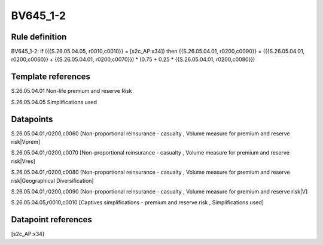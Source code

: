 =========
BV645_1-2
=========

Rule definition
---------------

BV645_1-2: if ({{S.26.05.04.05, r0010,c0010}} = [s2c_AP:x34]) then {{S.26.05.04.01, r0200,c0090}} = ({{S.26.05.04.01, r0200,c0060}} + {{S.26.05.04.01, r0200,c0070}}) * (0.75 + 0.25 * {{S.26.05.04.01, r0200,c0080}})


Template references
-------------------

S.26.05.04.01 Non-life premium and reserve Risk

S.26.05.04.05 Simplifications used


Datapoints
----------

S.26.05.04.01,r0200,c0060 [Non-proportional reinsurance - casualty , Volume measure for premium and reserve risk|Vprem]

S.26.05.04.01,r0200,c0070 [Non-proportional reinsurance - casualty , Volume measure for premium and reserve risk|Vres]

S.26.05.04.01,r0200,c0080 [Non-proportional reinsurance - casualty , Volume measure for premium and reserve risk|Geographical Diversification]

S.26.05.04.01,r0200,c0090 [Non-proportional reinsurance - casualty , Volume measure for premium and reserve risk|V]

S.26.05.04.05,r0010,c0010 [Captives simplifications - premium and reserve risk , Simplifications used]



Datapoint references
--------------------

[s2c_AP:x34]
